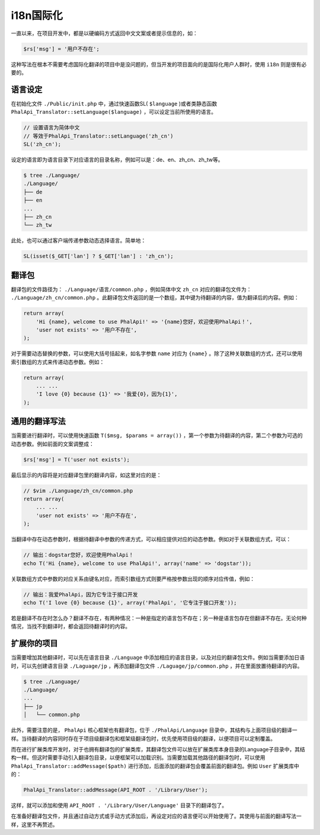 *******
i18n国际化
*******
一直以来，在项目开发中，都是以硬编码方式返回中文文案或者提示信息的，如：

.. code-block:: shell

    $rs['msg'] = '用户不存在';

这种写法在根本不需要考虑国际化翻译的项目中是没问题的，但当开发的项目面向的是国际化用户人群时，使用 ``i18n`` 则是很有必要的。

语言设定
========
在初始化文件 ``./Public/init.php`` 中，通过快速函数SL( ``$language`` )或者类静态函数 ``PhalApi_Translator::setLanguage($language)`` ，可以设定当前所使用的语言。

.. code-block:: php

	// 设置语言为简体中文
	// 等效于PhalApi_Translator::setLanguage('zh_cn')
	SL('zh_cn');

设定的语言即为语言目录下对应语言的目录名称，例如可以是：de、en、zh_cn、zh_tw等。

.. code-block:: shell

	$ tree ./Language/
	./Language/
	├── de
	├── en
	...
	├── zh_cn
	└── zh_tw

此处，也可以通过客户端传递参数动态选择语言。简单地：

.. code-block:: php

    SL(isset($_GET['lan'] ? $_GET['lan'] : 'zh_cn');

翻译包
======
翻译包的文件路径为： ``./Language/语言/common.php`` ，例如简体中文 ``zh_cn`` 对应的翻译包文件为： ``./Language/zh_cn/common.php`` 。此翻译包文件返回的是一个数组，其中键为待翻译的内容，值为翻译后的内容。例如：

.. code-block:: php

	return array(
	    'Hi {name}, welcome to use PhalApi!' => '{name}您好，欢迎使用PhalApi！',
	    'user not exists' => '用户不存在',
	);

对于需要动态替换的参数，可以使用大括号括起来，如名字参数 ``name`` 对应为 ``{name}`` 。除了这种关联数组的方式，还可以使用索引数组的方式来传递动态参数。例如：

.. code-block:: php

	return array(
	    ... ...
	    'I love {0} because {1}' => '我爱{0}，因为{1}',
	);

通用的翻译写法
=============
当需要进行翻译时，可以使用快速函数 ``T($msg, $params = array())`` ，第一个参数为待翻译的内容，第二个参数为可选的动态参数。例如前面的文案调整成：

.. code-block:: php

    $rs['msg'] = T('user not exists');

最后显示的内容将是对应翻译包里的翻译内容，如这里对应的是：

.. code-block:: php

	// $vim ./Language/zh_cn/common.php
	return array(
	    ... ...
	    'user not exists' => '用户不存在',
	);

当翻译中存在动态参数时，根据待翻译中参数的传递方式，可以相应提供对应的动态参数。例如对于关联数组方式，可以：

.. code-block:: php

	// 输出：dogstar您好，欢迎使用PhalApi！
	echo T('Hi {name}, welcome to use PhalApi!', array('name' => 'dogstar'));

关联数组方式中参数的对应关系由键名对应，而索引数组方式则要严格按参数出现的顺序对应传值，例如：

.. code-block:: php

	// 输出：我爱PhalApi，因为它专注于接口开发
	echo T('I love {0} because {1}', array('PhalApi', '它专注于接口开发'));

若是翻译不存在时怎么办？翻译不存在，有两种情况：一种是指定的语言包不存在；另一种是语言包存在但翻译不存在。无论何种情况，当找不到翻译时，都会返回待翻译时的内容。


扩展你的项目
===========
当需要增加其他翻译时，可以先在语言目录 ``./Language`` 中添加相应的语言目录，以及对应的翻译包文件。例如当需要添加日语时，可以先创建语言目录 ``./Laguage/jp`` ，再添加翻译包文件 ``./Laguage/jp/common.php`` ，并在里面放置待翻译的内容。

.. code-block:: shell

	$ tree ./Language/
	./Language/
	...
	├── jp
	│   └── common.php

此外，需要注意的是， ``PhalApi`` 核心框架也有翻译包，位于 ``./PhalApi/Language`` 目录中，其结构与上面项目级的翻译一样。当待翻译的内容同时存在于项目级翻译包和框架级翻译包时，优先使用项目级的翻译，以便项目可以定制覆盖。

而在进行扩展类库开发时，对于也拥有翻译包的扩展类库，其翻译包文件可以放在扩展类库本身目录的Language子目录中，其结构一样。但这时需要手动引入翻译包目录，以便框架可以加载识别。当需要加载其他路径的翻译包时，可以使用 ``PhalApi_Translator::addMessage($path)`` 进行添加，后面添加的翻译包会覆盖前面的翻译包。例如 ``User`` 扩展类库中的：

.. code-block:: php

    PhalApi_Translator::addMessage(API_ROOT . '/Library/User');

这样，就可以添加和使用 ``API_ROOT . '/Library/User/Language'`` 目录下的翻译包了。

在准备好翻译包文件，并且通过自动方式或手动方式添加后，再设定对应的语言便可以开始使用了。其使用与前面的翻译写法一样，这里不再赘述。
